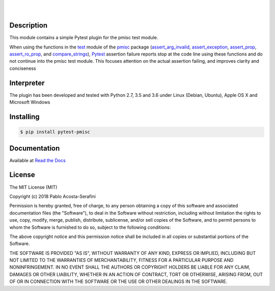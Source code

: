 .. README.rst
.. Copyright (c) 2018 Pablo Acosta-Serafini
.. See LICENSE for details


.. image:: https://badge.fury.io/py/pytest-pmisc.svg
    :target: https://pypi.python.org/pypi/pytest-pmisc
    :alt: PyPI version

.. image:: https://img.shields.io/pypi/l/pytest-pmisc.svg
    :target: https://pypi.python.org/pypi/pytest-pmisc
    :alt: License

.. image:: https://img.shields.io/pypi/pyversions/pytest-pmisc.svg
    :target: https://pypi.python.org/pypi/pytest-pmisc
    :alt: Python versions supported

.. image:: https://img.shields.io/pypi/format/pytest-pmisc.svg
    :target: https://pypi.python.org/pypi/pytest-pmisc
    :alt: Format

|

.. image::
    https://readthedocs.org/projects/pip/badge/?version=stable
    :target: http://pip.readthedocs.org/en/stable/?badge=stable
    :alt: Documentation status

|

Description
===========

.. role:: bash(code)
	:language: bash

This module contains a simple Pytest plugin for the pmisc test module.

When using the functions in the `test
<https://pmisc.readthedocs.io/en/stable/api.html#test>`_ module of the
`pmisc <http://pmisc.readthedocs.io>`_ package
(`assert_arg_invalid <http://pmisc.readthedocs.io/en/stable/api.html#pmisc.assert_arg_invalid>`_,
`assert_exception <http://pmisc.readthedocs.io/en/stable/api.html#pmisc.assert_exception>`_,
`assert_prop <http://pmisc.readthedocs.io/en/stable/api.html#pmisc.assert_prop>`_,
`assert_ro_prop <http://pmisc.readthedocs.io/en/stable/api.html#pmisc.assert_ro_prop>`_, and
`compare_strings <http://pmisc.readthedocs.io/en/stable/api.html#pmisc.compare_strings>`_),
`Pytest <http://docs.pytest.org/en/latest/>`_ assertion failure reports stop at
the code line using these functions and do not continue into the pmisc test
module.  This focuses attention on the actual assertion failing, and improves
clarity and conciseness

Interpreter
===========

The plugin has been developed and tested with Python 2.7, 3.5 and 3.6 under
Linux (Debian, Ubuntu), Apple OS X and Microsoft Windows

Installing
==========

.. code-block:: bash

	$ pip install pytest-pmisc

Documentation
=============

Available at `Read the Docs <http://pytest-pmisc.readthedocs.io>`_


License
=======

The MIT License (MIT)

Copyright (c) 2018 Pablo Acosta-Serafini

Permission is hereby granted, free of charge, to any person obtaining a copy
of this software and associated documentation files (the "Software"), to deal
in the Software without restriction, including without limitation the rights
to use, copy, modify, merge, publish, distribute, sublicense, and/or sell
copies of the Software, and to permit persons to whom the Software is
furnished to do so, subject to the following conditions:

The above copyright notice and this permission notice shall be included in all
copies or substantial portions of the Software.

THE SOFTWARE IS PROVIDED "AS IS", WITHOUT WARRANTY OF ANY KIND, EXPRESS OR
IMPLIED, INCLUDING BUT NOT LIMITED TO THE WARRANTIES OF MERCHANTABILITY,
FITNESS FOR A PARTICULAR PURPOSE AND NONINFRINGEMENT. IN NO EVENT SHALL THE
AUTHORS OR COPYRIGHT HOLDERS BE LIABLE FOR ANY CLAIM, DAMAGES OR OTHER
LIABILITY, WHETHER IN AN ACTION OF CONTRACT, TORT OR OTHERWISE, ARISING FROM,
OUT OF OR IN CONNECTION WITH THE SOFTWARE OR THE USE OR OTHER DEALINGS IN THE
SOFTWARE.